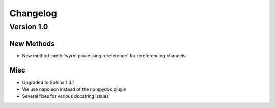 Changelog
=========

Version 1.0
-----------

New Methods
~~~~~~~~~~~

* New method :meth:`wyrm.processing.rereference` for rereferencing channels

Misc
~~~~

* Upgraded to Sphinx 1.3.1
* We use napoleon instead of the numpydoc plugin
* Several fixes for various docstring issues
